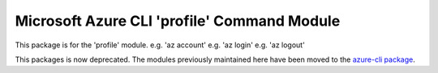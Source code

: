 Microsoft Azure CLI 'profile' Command Module
============================================

This package is for the 'profile' module.
e.g. 'az account'
e.g. 'az login'
e.g. 'az logout'

This packages is now deprecated. The modules previously maintained here have been moved to the
`azure-cli package`__.

__ https://pypi.org/project/azure-cli/
